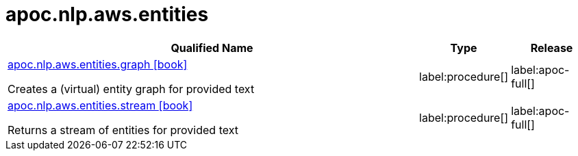 ////
This file is generated by DocsTest, so don't change it!
////

= apoc.nlp.aws.entities
:description: This section contains reference documentation for the apoc.nlp.aws.entities procedures.

[.procedures, opts=header, cols='5a,1a,1a']
|===
| Qualified Name | Type | Release
|xref::overview/apoc.nlp.aws.entities/apoc.nlp.aws.entities.graph.adoc[apoc.nlp.aws.entities.graph icon:book[]]

Creates a (virtual) entity graph for provided text
|label:procedure[]
|label:apoc-full[]
|xref::overview/apoc.nlp.aws.entities/apoc.nlp.aws.entities.stream.adoc[apoc.nlp.aws.entities.stream icon:book[]]

Returns a stream of entities for provided text
|label:procedure[]
|label:apoc-full[]
|===

